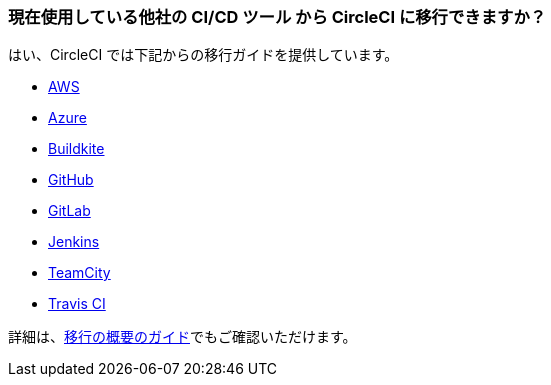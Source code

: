 [#migrate-existing-solution-to-circleci]
=== 現在使用している他社の CI/CD ツール から CircleCI に移行できますか？

はい、CircleCI では下記からの移行ガイドを提供しています。

- xref:migrating-from-aws#[AWS]
- xref:migrating-from-azuredevops#[Azure]
- xref:migrating-from-buildkite#[Buildkite]
- xref:migrating-from-github#[GitHub]
- xref:migrating-from-gitlab#[GitLab]
- xref:migrating-from-jenkins#[Jenkins]
- xref:migrating-from-teamcity#[TeamCity]
- xref:migrating-from-travis#[Travis CI]

詳細は、xref:migration-intro#[移行の概要のガイド]でもご確認いただけます。